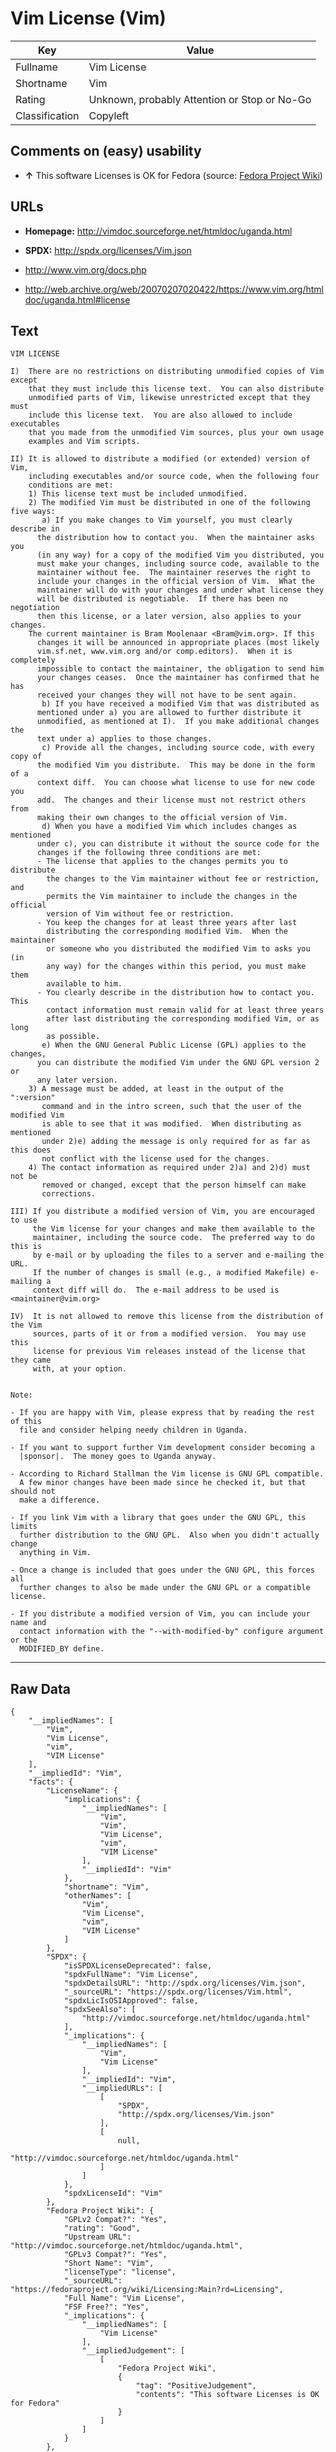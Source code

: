 * Vim License (Vim)

| Key              | Value                                          |
|------------------+------------------------------------------------|
| Fullname         | Vim License                                    |
| Shortname        | Vim                                            |
| Rating           | Unknown, probably Attention or Stop or No-Go   |
| Classification   | Copyleft                                       |

** Comments on (easy) usability

- *↑* This software Licenses is OK for Fedora (source:
  [[https://fedoraproject.org/wiki/Licensing:Main?rd=Licensing][Fedora
  Project Wiki]])

** URLs

- *Homepage:* http://vimdoc.sourceforge.net/htmldoc/uganda.html

- *SPDX:* http://spdx.org/licenses/Vim.json

- http://www.vim.org/docs.php

- http://web.archive.org/web/20070207020422/https://www.vim.org/htmldoc/uganda.html#license

** Text

#+BEGIN_EXAMPLE
    VIM LICENSE

    I)  There are no restrictions on distributing unmodified copies of Vim except
        that they must include this license text.  You can also distribute
        unmodified parts of Vim, likewise unrestricted except that they must
        include this license text.  You are also allowed to include executables
        that you made from the unmodified Vim sources, plus your own usage
        examples and Vim scripts.

    II) It is allowed to distribute a modified (or extended) version of Vim,
        including executables and/or source code, when the following four
        conditions are met:
        1) This license text must be included unmodified.
        2) The modified Vim must be distributed in one of the following five ways:
           a) If you make changes to Vim yourself, you must clearly describe in
    	  the distribution how to contact you.  When the maintainer asks you
    	  (in any way) for a copy of the modified Vim you distributed, you
    	  must make your changes, including source code, available to the
    	  maintainer without fee.  The maintainer reserves the right to
    	  include your changes in the official version of Vim.  What the
    	  maintainer will do with your changes and under what license they
    	  will be distributed is negotiable.  If there has been no negotiation
    	  then this license, or a later version, also applies to your changes.
    	The current maintainer is Bram Moolenaar <Bram@vim.org>. If this 
    	  changes it will be announced in appropriate places (most likely
    	  vim.sf.net, www.vim.org and/or comp.editors).  When it is completely
    	  impossible to contact the maintainer, the obligation to send him
    	  your changes ceases.  Once the maintainer has confirmed that he has
    	  received your changes they will not have to be sent again.
           b) If you have received a modified Vim that was distributed as
    	  mentioned under a) you are allowed to further distribute it
    	  unmodified, as mentioned at I).  If you make additional changes the
    	  text under a) applies to those changes.
           c) Provide all the changes, including source code, with every copy of
    	  the modified Vim you distribute.  This may be done in the form of a
    	  context diff.  You can choose what license to use for new code you
    	  add.  The changes and their license must not restrict others from
    	  making their own changes to the official version of Vim.
           d) When you have a modified Vim which includes changes as mentioned
    	  under c), you can distribute it without the source code for the
    	  changes if the following three conditions are met:
    	  - The license that applies to the changes permits you to distribute
    	    the changes to the Vim maintainer without fee or restriction, and
    	    permits the Vim maintainer to include the changes in the official
    	    version of Vim without fee or restriction.
    	  - You keep the changes for at least three years after last
    	    distributing the corresponding modified Vim.  When the maintainer
    	    or someone who you distributed the modified Vim to asks you (in
    	    any way) for the changes within this period, you must make them
    	    available to him.
    	  - You clearly describe in the distribution how to contact you.  This
    	    contact information must remain valid for at least three years
    	    after last distributing the corresponding modified Vim, or as long
    	    as possible.
           e) When the GNU General Public License (GPL) applies to the changes,
    	  you can distribute the modified Vim under the GNU GPL version 2 or
    	  any later version.
        3) A message must be added, at least in the output of the ":version"
           command and in the intro screen, such that the user of the modified Vim
           is able to see that it was modified.  When distributing as mentioned
           under 2)e) adding the message is only required for as far as this does
           not conflict with the license used for the changes.
        4) The contact information as required under 2)a) and 2)d) must not be
           removed or changed, except that the person himself can make
           corrections.

    III) If you distribute a modified version of Vim, you are encouraged to use
         the Vim license for your changes and make them available to the
         maintainer, including the source code.  The preferred way to do this is
         by e-mail or by uploading the files to a server and e-mailing the URL.
         If the number of changes is small (e.g., a modified Makefile) e-mailing a
         context diff will do.  The e-mail address to be used is
    <maintainer@vim.org> 

    IV)  It is not allowed to remove this license from the distribution of the Vim
         sources, parts of it or from a modified version.  You may use this
         license for previous Vim releases instead of the license that they came
         with, at your option.


    Note:

    - If you are happy with Vim, please express that by reading the rest of this
      file and consider helping needy children in Uganda.

    - If you want to support further Vim development consider becoming a
      |sponsor|.  The money goes to Uganda anyway.

    - According to Richard Stallman the Vim license is GNU GPL compatible.
      A few minor changes have been made since he checked it, but that should not
      make a difference.

    - If you link Vim with a library that goes under the GNU GPL, this limits
      further distribution to the GNU GPL.  Also when you didn't actually change
      anything in Vim.

    - Once a change is included that goes under the GNU GPL, this forces all
      further changes to also be made under the GNU GPL or a compatible license.

    - If you distribute a modified version of Vim, you can include your name and
      contact information with the "--with-modified-by" configure argument or the
      MODIFIED_BY define.
#+END_EXAMPLE

--------------

** Raw Data

#+BEGIN_EXAMPLE
    {
        "__impliedNames": [
            "Vim",
            "Vim License",
            "vim",
            "VIM License"
        ],
        "__impliedId": "Vim",
        "facts": {
            "LicenseName": {
                "implications": {
                    "__impliedNames": [
                        "Vim",
                        "Vim",
                        "Vim License",
                        "vim",
                        "VIM License"
                    ],
                    "__impliedId": "Vim"
                },
                "shortname": "Vim",
                "otherNames": [
                    "Vim",
                    "Vim License",
                    "vim",
                    "VIM License"
                ]
            },
            "SPDX": {
                "isSPDXLicenseDeprecated": false,
                "spdxFullName": "Vim License",
                "spdxDetailsURL": "http://spdx.org/licenses/Vim.json",
                "_sourceURL": "https://spdx.org/licenses/Vim.html",
                "spdxLicIsOSIApproved": false,
                "spdxSeeAlso": [
                    "http://vimdoc.sourceforge.net/htmldoc/uganda.html"
                ],
                "_implications": {
                    "__impliedNames": [
                        "Vim",
                        "Vim License"
                    ],
                    "__impliedId": "Vim",
                    "__impliedURLs": [
                        [
                            "SPDX",
                            "http://spdx.org/licenses/Vim.json"
                        ],
                        [
                            null,
                            "http://vimdoc.sourceforge.net/htmldoc/uganda.html"
                        ]
                    ]
                },
                "spdxLicenseId": "Vim"
            },
            "Fedora Project Wiki": {
                "GPLv2 Compat?": "Yes",
                "rating": "Good",
                "Upstream URL": "http://vimdoc.sourceforge.net/htmldoc/uganda.html",
                "GPLv3 Compat?": "Yes",
                "Short Name": "Vim",
                "licenseType": "license",
                "_sourceURL": "https://fedoraproject.org/wiki/Licensing:Main?rd=Licensing",
                "Full Name": "Vim License",
                "FSF Free?": "Yes",
                "_implications": {
                    "__impliedNames": [
                        "Vim License"
                    ],
                    "__impliedJudgement": [
                        [
                            "Fedora Project Wiki",
                            {
                                "tag": "PositiveJudgement",
                                "contents": "This software Licenses is OK for Fedora"
                            }
                        ]
                    ]
                }
            },
            "Scancode": {
                "otherUrls": [
                    "http://www.vim.org/docs.php"
                ],
                "homepageUrl": "http://vimdoc.sourceforge.net/htmldoc/uganda.html",
                "shortName": "VIM License",
                "textUrls": null,
                "text": "VIM LICENSE\n\nI)  There are no restrictions on distributing unmodified copies of Vim except\n    that they must include this license text.  You can also distribute\n    unmodified parts of Vim, likewise unrestricted except that they must\n    include this license text.  You are also allowed to include executables\n    that you made from the unmodified Vim sources, plus your own usage\n    examples and Vim scripts.\n\nII) It is allowed to distribute a modified (or extended) version of Vim,\n    including executables and/or source code, when the following four\n    conditions are met:\n    1) This license text must be included unmodified.\n    2) The modified Vim must be distributed in one of the following five ways:\n       a) If you make changes to Vim yourself, you must clearly describe in\n\t  the distribution how to contact you.  When the maintainer asks you\n\t  (in any way) for a copy of the modified Vim you distributed, you\n\t  must make your changes, including source code, available to the\n\t  maintainer without fee.  The maintainer reserves the right to\n\t  include your changes in the official version of Vim.  What the\n\t  maintainer will do with your changes and under what license they\n\t  will be distributed is negotiable.  If there has been no negotiation\n\t  then this license, or a later version, also applies to your changes.\n\tThe current maintainer is Bram Moolenaar <Bram@vim.org>. If this \n\t  changes it will be announced in appropriate places (most likely\n\t  vim.sf.net, www.vim.org and/or comp.editors).  When it is completely\n\t  impossible to contact the maintainer, the obligation to send him\n\t  your changes ceases.  Once the maintainer has confirmed that he has\n\t  received your changes they will not have to be sent again.\n       b) If you have received a modified Vim that was distributed as\n\t  mentioned under a) you are allowed to further distribute it\n\t  unmodified, as mentioned at I).  If you make additional changes the\n\t  text under a) applies to those changes.\n       c) Provide all the changes, including source code, with every copy of\n\t  the modified Vim you distribute.  This may be done in the form of a\n\t  context diff.  You can choose what license to use for new code you\n\t  add.  The changes and their license must not restrict others from\n\t  making their own changes to the official version of Vim.\n       d) When you have a modified Vim which includes changes as mentioned\n\t  under c), you can distribute it without the source code for the\n\t  changes if the following three conditions are met:\n\t  - The license that applies to the changes permits you to distribute\n\t    the changes to the Vim maintainer without fee or restriction, and\n\t    permits the Vim maintainer to include the changes in the official\n\t    version of Vim without fee or restriction.\n\t  - You keep the changes for at least three years after last\n\t    distributing the corresponding modified Vim.  When the maintainer\n\t    or someone who you distributed the modified Vim to asks you (in\n\t    any way) for the changes within this period, you must make them\n\t    available to him.\n\t  - You clearly describe in the distribution how to contact you.  This\n\t    contact information must remain valid for at least three years\n\t    after last distributing the corresponding modified Vim, or as long\n\t    as possible.\n       e) When the GNU General Public License (GPL) applies to the changes,\n\t  you can distribute the modified Vim under the GNU GPL version 2 or\n\t  any later version.\n    3) A message must be added, at least in the output of the \":version\"\n       command and in the intro screen, such that the user of the modified Vim\n       is able to see that it was modified.  When distributing as mentioned\n       under 2)e) adding the message is only required for as far as this does\n       not conflict with the license used for the changes.\n    4) The contact information as required under 2)a) and 2)d) must not be\n       removed or changed, except that the person himself can make\n       corrections.\n\nIII) If you distribute a modified version of Vim, you are encouraged to use\n     the Vim license for your changes and make them available to the\n     maintainer, including the source code.  The preferred way to do this is\n     by e-mail or by uploading the files to a server and e-mailing the URL.\n     If the number of changes is small (e.g., a modified Makefile) e-mailing a\n     context diff will do.  The e-mail address to be used is\n<maintainer@vim.org> \n\nIV)  It is not allowed to remove this license from the distribution of the Vim\n     sources, parts of it or from a modified version.  You may use this\n     license for previous Vim releases instead of the license that they came\n     with, at your option.\n\n\nNote:\n\n- If you are happy with Vim, please express that by reading the rest of this\n  file and consider helping needy children in Uganda.\n\n- If you want to support further Vim development consider becoming a\n  |sponsor|.  The money goes to Uganda anyway.\n\n- According to Richard Stallman the Vim license is GNU GPL compatible.\n  A few minor changes have been made since he checked it, but that should not\n  make a difference.\n\n- If you link Vim with a library that goes under the GNU GPL, this limits\n  further distribution to the GNU GPL.  Also when you didn't actually change\n  anything in Vim.\n\n- Once a change is included that goes under the GNU GPL, this forces all\n  further changes to also be made under the GNU GPL or a compatible license.\n\n- If you distribute a modified version of Vim, you can include your name and\n  contact information with the \"--with-modified-by\" configure argument or the\n  MODIFIED_BY define.",
                "category": "Copyleft",
                "osiUrl": null,
                "owner": "VIM",
                "_sourceURL": "https://github.com/nexB/scancode-toolkit/blob/develop/src/licensedcode/data/licenses/vim.yml",
                "key": "vim",
                "name": "VIM License",
                "spdxId": "Vim",
                "_implications": {
                    "__impliedNames": [
                        "vim",
                        "VIM License",
                        "Vim"
                    ],
                    "__impliedId": "Vim",
                    "__impliedCopyleft": [
                        [
                            "Scancode",
                            "Copyleft"
                        ]
                    ],
                    "__calculatedCopyleft": "Copyleft",
                    "__impliedText": "VIM LICENSE\n\nI)  There are no restrictions on distributing unmodified copies of Vim except\n    that they must include this license text.  You can also distribute\n    unmodified parts of Vim, likewise unrestricted except that they must\n    include this license text.  You are also allowed to include executables\n    that you made from the unmodified Vim sources, plus your own usage\n    examples and Vim scripts.\n\nII) It is allowed to distribute a modified (or extended) version of Vim,\n    including executables and/or source code, when the following four\n    conditions are met:\n    1) This license text must be included unmodified.\n    2) The modified Vim must be distributed in one of the following five ways:\n       a) If you make changes to Vim yourself, you must clearly describe in\n\t  the distribution how to contact you.  When the maintainer asks you\n\t  (in any way) for a copy of the modified Vim you distributed, you\n\t  must make your changes, including source code, available to the\n\t  maintainer without fee.  The maintainer reserves the right to\n\t  include your changes in the official version of Vim.  What the\n\t  maintainer will do with your changes and under what license they\n\t  will be distributed is negotiable.  If there has been no negotiation\n\t  then this license, or a later version, also applies to your changes.\n\tThe current maintainer is Bram Moolenaar <Bram@vim.org>. If this \n\t  changes it will be announced in appropriate places (most likely\n\t  vim.sf.net, www.vim.org and/or comp.editors).  When it is completely\n\t  impossible to contact the maintainer, the obligation to send him\n\t  your changes ceases.  Once the maintainer has confirmed that he has\n\t  received your changes they will not have to be sent again.\n       b) If you have received a modified Vim that was distributed as\n\t  mentioned under a) you are allowed to further distribute it\n\t  unmodified, as mentioned at I).  If you make additional changes the\n\t  text under a) applies to those changes.\n       c) Provide all the changes, including source code, with every copy of\n\t  the modified Vim you distribute.  This may be done in the form of a\n\t  context diff.  You can choose what license to use for new code you\n\t  add.  The changes and their license must not restrict others from\n\t  making their own changes to the official version of Vim.\n       d) When you have a modified Vim which includes changes as mentioned\n\t  under c), you can distribute it without the source code for the\n\t  changes if the following three conditions are met:\n\t  - The license that applies to the changes permits you to distribute\n\t    the changes to the Vim maintainer without fee or restriction, and\n\t    permits the Vim maintainer to include the changes in the official\n\t    version of Vim without fee or restriction.\n\t  - You keep the changes for at least three years after last\n\t    distributing the corresponding modified Vim.  When the maintainer\n\t    or someone who you distributed the modified Vim to asks you (in\n\t    any way) for the changes within this period, you must make them\n\t    available to him.\n\t  - You clearly describe in the distribution how to contact you.  This\n\t    contact information must remain valid for at least three years\n\t    after last distributing the corresponding modified Vim, or as long\n\t    as possible.\n       e) When the GNU General Public License (GPL) applies to the changes,\n\t  you can distribute the modified Vim under the GNU GPL version 2 or\n\t  any later version.\n    3) A message must be added, at least in the output of the \":version\"\n       command and in the intro screen, such that the user of the modified Vim\n       is able to see that it was modified.  When distributing as mentioned\n       under 2)e) adding the message is only required for as far as this does\n       not conflict with the license used for the changes.\n    4) The contact information as required under 2)a) and 2)d) must not be\n       removed or changed, except that the person himself can make\n       corrections.\n\nIII) If you distribute a modified version of Vim, you are encouraged to use\n     the Vim license for your changes and make them available to the\n     maintainer, including the source code.  The preferred way to do this is\n     by e-mail or by uploading the files to a server and e-mailing the URL.\n     If the number of changes is small (e.g., a modified Makefile) e-mailing a\n     context diff will do.  The e-mail address to be used is\n<maintainer@vim.org> \n\nIV)  It is not allowed to remove this license from the distribution of the Vim\n     sources, parts of it or from a modified version.  You may use this\n     license for previous Vim releases instead of the license that they came\n     with, at your option.\n\n\nNote:\n\n- If you are happy with Vim, please express that by reading the rest of this\n  file and consider helping needy children in Uganda.\n\n- If you want to support further Vim development consider becoming a\n  |sponsor|.  The money goes to Uganda anyway.\n\n- According to Richard Stallman the Vim license is GNU GPL compatible.\n  A few minor changes have been made since he checked it, but that should not\n  make a difference.\n\n- If you link Vim with a library that goes under the GNU GPL, this limits\n  further distribution to the GNU GPL.  Also when you didn't actually change\n  anything in Vim.\n\n- Once a change is included that goes under the GNU GPL, this forces all\n  further changes to also be made under the GNU GPL or a compatible license.\n\n- If you distribute a modified version of Vim, you can include your name and\n  contact information with the \"--with-modified-by\" configure argument or the\n  MODIFIED_BY define.",
                    "__impliedURLs": [
                        [
                            "Homepage",
                            "http://vimdoc.sourceforge.net/htmldoc/uganda.html"
                        ],
                        [
                            null,
                            "http://www.vim.org/docs.php"
                        ]
                    ]
                }
            },
            "ifrOSS": {
                "ifrKind": "IfrLicenseWithChoice",
                "ifrURL": "http://web.archive.org/web/20070207020422/https://www.vim.org/htmldoc/uganda.html#license",
                "_sourceURL": "https://ifross.github.io/ifrOSS/Lizenzcenter",
                "ifrName": "Vim License",
                "ifrId": null,
                "_implications": {
                    "__impliedNames": [
                        "Vim License"
                    ],
                    "__impliedURLs": [
                        [
                            null,
                            "http://web.archive.org/web/20070207020422/https://www.vim.org/htmldoc/uganda.html#license"
                        ]
                    ]
                }
            }
        },
        "__impliedJudgement": [
            [
                "Fedora Project Wiki",
                {
                    "tag": "PositiveJudgement",
                    "contents": "This software Licenses is OK for Fedora"
                }
            ]
        ],
        "__impliedCopyleft": [
            [
                "Scancode",
                "Copyleft"
            ]
        ],
        "__calculatedCopyleft": "Copyleft",
        "__impliedText": "VIM LICENSE\n\nI)  There are no restrictions on distributing unmodified copies of Vim except\n    that they must include this license text.  You can also distribute\n    unmodified parts of Vim, likewise unrestricted except that they must\n    include this license text.  You are also allowed to include executables\n    that you made from the unmodified Vim sources, plus your own usage\n    examples and Vim scripts.\n\nII) It is allowed to distribute a modified (or extended) version of Vim,\n    including executables and/or source code, when the following four\n    conditions are met:\n    1) This license text must be included unmodified.\n    2) The modified Vim must be distributed in one of the following five ways:\n       a) If you make changes to Vim yourself, you must clearly describe in\n\t  the distribution how to contact you.  When the maintainer asks you\n\t  (in any way) for a copy of the modified Vim you distributed, you\n\t  must make your changes, including source code, available to the\n\t  maintainer without fee.  The maintainer reserves the right to\n\t  include your changes in the official version of Vim.  What the\n\t  maintainer will do with your changes and under what license they\n\t  will be distributed is negotiable.  If there has been no negotiation\n\t  then this license, or a later version, also applies to your changes.\n\tThe current maintainer is Bram Moolenaar <Bram@vim.org>. If this \n\t  changes it will be announced in appropriate places (most likely\n\t  vim.sf.net, www.vim.org and/or comp.editors).  When it is completely\n\t  impossible to contact the maintainer, the obligation to send him\n\t  your changes ceases.  Once the maintainer has confirmed that he has\n\t  received your changes they will not have to be sent again.\n       b) If you have received a modified Vim that was distributed as\n\t  mentioned under a) you are allowed to further distribute it\n\t  unmodified, as mentioned at I).  If you make additional changes the\n\t  text under a) applies to those changes.\n       c) Provide all the changes, including source code, with every copy of\n\t  the modified Vim you distribute.  This may be done in the form of a\n\t  context diff.  You can choose what license to use for new code you\n\t  add.  The changes and their license must not restrict others from\n\t  making their own changes to the official version of Vim.\n       d) When you have a modified Vim which includes changes as mentioned\n\t  under c), you can distribute it without the source code for the\n\t  changes if the following three conditions are met:\n\t  - The license that applies to the changes permits you to distribute\n\t    the changes to the Vim maintainer without fee or restriction, and\n\t    permits the Vim maintainer to include the changes in the official\n\t    version of Vim without fee or restriction.\n\t  - You keep the changes for at least three years after last\n\t    distributing the corresponding modified Vim.  When the maintainer\n\t    or someone who you distributed the modified Vim to asks you (in\n\t    any way) for the changes within this period, you must make them\n\t    available to him.\n\t  - You clearly describe in the distribution how to contact you.  This\n\t    contact information must remain valid for at least three years\n\t    after last distributing the corresponding modified Vim, or as long\n\t    as possible.\n       e) When the GNU General Public License (GPL) applies to the changes,\n\t  you can distribute the modified Vim under the GNU GPL version 2 or\n\t  any later version.\n    3) A message must be added, at least in the output of the \":version\"\n       command and in the intro screen, such that the user of the modified Vim\n       is able to see that it was modified.  When distributing as mentioned\n       under 2)e) adding the message is only required for as far as this does\n       not conflict with the license used for the changes.\n    4) The contact information as required under 2)a) and 2)d) must not be\n       removed or changed, except that the person himself can make\n       corrections.\n\nIII) If you distribute a modified version of Vim, you are encouraged to use\n     the Vim license for your changes and make them available to the\n     maintainer, including the source code.  The preferred way to do this is\n     by e-mail or by uploading the files to a server and e-mailing the URL.\n     If the number of changes is small (e.g., a modified Makefile) e-mailing a\n     context diff will do.  The e-mail address to be used is\n<maintainer@vim.org> \n\nIV)  It is not allowed to remove this license from the distribution of the Vim\n     sources, parts of it or from a modified version.  You may use this\n     license for previous Vim releases instead of the license that they came\n     with, at your option.\n\n\nNote:\n\n- If you are happy with Vim, please express that by reading the rest of this\n  file and consider helping needy children in Uganda.\n\n- If you want to support further Vim development consider becoming a\n  |sponsor|.  The money goes to Uganda anyway.\n\n- According to Richard Stallman the Vim license is GNU GPL compatible.\n  A few minor changes have been made since he checked it, but that should not\n  make a difference.\n\n- If you link Vim with a library that goes under the GNU GPL, this limits\n  further distribution to the GNU GPL.  Also when you didn't actually change\n  anything in Vim.\n\n- Once a change is included that goes under the GNU GPL, this forces all\n  further changes to also be made under the GNU GPL or a compatible license.\n\n- If you distribute a modified version of Vim, you can include your name and\n  contact information with the \"--with-modified-by\" configure argument or the\n  MODIFIED_BY define.",
        "__impliedURLs": [
            [
                "SPDX",
                "http://spdx.org/licenses/Vim.json"
            ],
            [
                null,
                "http://vimdoc.sourceforge.net/htmldoc/uganda.html"
            ],
            [
                "Homepage",
                "http://vimdoc.sourceforge.net/htmldoc/uganda.html"
            ],
            [
                null,
                "http://www.vim.org/docs.php"
            ],
            [
                null,
                "http://web.archive.org/web/20070207020422/https://www.vim.org/htmldoc/uganda.html#license"
            ]
        ]
    }
#+END_EXAMPLE